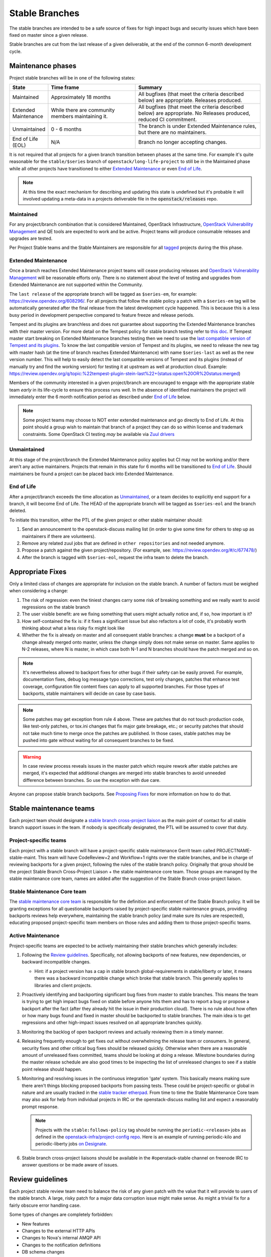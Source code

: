 ================
 Stable Branches
================

The stable branches are intended to be a safe source of fixes for high impact
bugs and security issues which have been fixed on master since a given release.

Stable branches are cut from the last release of a given deliverable, at the
end of the common 6-month development cycle.


Maintenance phases
==================

Project stable branches will be in one of the following states:

.. list-table::
   :header-rows: 1
   :widths: 15 35 50

   - * State
     * Time frame
     * Summary
   - * Maintained
     * Approximately 18 months
     * All bugfixes (that meet the criteria described below) are
       appropriate. Releases produced.
   - * Extended Maintenance
     * While there are community members maintaining it.
     * All bugfixes (that meet the criteria described below) are
       appropriate.  No Releases produced, reduced CI commitment.
   - * Unmaintained
     * 0 - 6 months
     * The branch is under Extended Maintenance rules, but there are no
       maintainers.
   - * End of Life (EOL)
     * N/A
     * Branch no longer accepting changes.

It is not required that all projects for a given branch transition between
phases at the same time.  For example it's quite reasonable for the
``stable/$series`` branch of ``openstack/long-life-project`` to still be
in the Maintained phase while all other projects have transitioned to either
`Extended Maintenance`_ or even `End of Life`_.

.. note::
   At this time the exact mechanism for describing and updating this state is
   undefined but it's probable it will involved updating a meta-data in a
   projects deliverable file in the :code:`openstack/releases` repo.

.. _Maintained:

Maintained
----------

For any project/branch combination that is considered Maintained, OpenStack
Infrastructure, `OpenStack Vulnerability Management`_ and QE tools are expected
to work and be active.  Project teams will produce consumable releases and
upgrades are tested.

Per Project Stable teams and the Stable Maintainers are responsible for all
`tagged`_ projects during the this phase.


.. _`Extended Maintenance`:

Extended Maintenance
--------------------

Once a branch reaches Extended Maintenance project teams will cease producing
releases and `OpenStack Vulnerability Management`_ will be reasonable efforts
only.  There is no statement about the level of testing and upgrades from
Extended Maintenance are not supported within the Community.

The ``last release`` of the appropriate branch will be tagged as
``$series-em``, for example: https://review.opendev.org/608296/.
For all projects that follow the stable policy a patch with a ``$series-em``
tag will be automatically generated after the final release from the latest
development cycle happened. This is because this is a less busy period in
development perspective compared to feature freeze and release periods.

Tempest and its plugins are branchless and does not guarantee about
supporting the Extended Maintenance branches with their master version.
For more detail on the Tempest policy for stable branch testing refer to
`this doc
<https://docs.openstack.org/tempest/latest/stable_branch_support_policy.html>`_.
If Tempest master start breaking on Extended Maintenance branches testing then
we need to use the `last compatible version of Tempest and its plugins
<https://docs.openstack.org/tempest/latest/tempest_and_plugins_compatible_version_policy.html>`_.
To know the last compatible version of Tempest and its plugins, we need to
release the new tag with master hash (at the time of branch reaches Extended
Maintenance) with name ``$series-last`` as well as the new version number.
This will help to easily detect the last compatible versions of Tempest and
its plugins (instead of manually try and find the working version)
for testing it at upstream as well at production cloud.
Example: https://review.opendev.org/q/topic:%22tempest-plugin-stein-last%22+(status:open%20OR%20status:merged)

Members of the community interested in a given project/branch are encouraged to
engage with the appropriate stable team *early* in its life-cycle to ensure
this process runs well.  In the absence of identified maintainers the project
will immediately enter the 6 month notification period as described under `End
of Life`_ below.

.. note::
   Some project teams may choose to NOT enter extended maintenance and go
   directly to End of Life.  At this point should a group wish to maintain
   that branch of a project they can do so within license and trademark
   constraints.  Some OpenStack CI testing *may* be available via `Zuul
   drivers`_


.. _`Unmaintained`:

Unmaintained
------------

At this stage of the project/branch the Extended Maintenance policy applies but
CI may not be working and/or there aren't any active maintainers.  Projects
that remain in this state for 6 months will be transitioned to `End of Life`_.
Should  maintainers be found a project can be placed back into Extended
Maintenance.

.. _End Of Life:

End of Life
-----------

After a project/branch exceeds the time allocation as `Unmaintained`_, or a
team decides to explicitly end support for a branch, it
will become End of Life.  The HEAD of the appropriate branch will be tagged
as ``$series-eol`` and the branch deleted.

To initiate this transition, either the PTL of the given project or other
stable maintainer should:

#. Send an announcement to the openstack-discuss mailing list (in order to give
   some time for others to step up as maintainers if there are volunteers).
#. Remove any related zuul jobs that are defined in ``other repositories`` and
   not needed anymore.
#. Propose a patch against the given project/repository. (For example, see:
   https://review.opendev.org/#/c/677478/)
#. After the branch is tagged with ``$series-eol``, request the infra team to
   delete the branch.

Appropriate Fixes
=================

Only a limited class of changes are appropriate for inclusion on the stable
branch. A number of factors must be weighed when considering a change:

#. The risk of regression: even the tiniest changes carry some risk of breaking
   something and we really want to avoid regressions on the stable branch
#. The user visible benefit: are we fixing something that users might actually
   notice and, if so, how important is it?
#. How self-contained the fix is: if it fixes a significant issue but also
   refactors a lot of code, it's probably worth thinking about what a less
   risky fix might look like
#. Whether the fix is already on master and all consequent stable branches:
   a change **must** be a backport of a change already merged onto master,
   unless the change simply does not make sense on master. Same applies to N-2
   releases, where N is master, in which case both N-1 and N branches should
   have the patch merged and so on.

.. note::
   It's nevertheless allowed to backport fixes for other bugs if their safety
   can be easily proved. For example, documentation fixes, debug log message
   typo corrections, test only changes, patches that enhance test coverage,
   configuration file content fixes can apply to all supported branches. For
   those types of backports, stable maintainers will decide on case by case
   basis.

.. note::
   Some patches may get exception from rule 4 above. These are patches
   that do not touch production code, like test-only patches, or tox.ini
   changes that fix major gate breakage, etc.; or security patches that
   should not take much time to merge once the patches are published.
   In those cases, stable patches may be pushed into gate without waiting
   for all consequent branches to be fixed.

.. _stable-modifications:
.. warning::
   In case review process reveals issues in the master patch which require
   rework after stable patches are merged, it's expected that additional
   changes are merged into stable branches to avoid unneeded difference
   between branches. So use the exception with due care.

Anyone can propose stable branch backports. See `Proposing Fixes`_ for more
information on how to do that.


Stable maintenance teams
========================

Each project team should designate a `stable branch cross-project liaison
<https://wiki.openstack.org/wiki/CrossProjectLiaisons#Stable_Branch>`_ as
the main point of contact for all stable branch support issues in the team.
If nobody is specifically designated, the PTL will be assumed to cover that
duty.

Project-specific teams
----------------------

Each project with a stable branch will have a project-specific stable
maintenance Gerrit team called PROJECTNAME-stable-maint. This team
will have CodeReview+2 and Workflow+1 rights over the stable branches,
and be in charge of reviewing backports for a given project, following
the rules of the stable branch policy. Originally that group should be
the project Stable Branch Cross-Project Liaison + the stable maintenance core
team. Those groups are managed by the stable maintenance core team, names are
added after the suggestion of the Stable Branch cross-project liaison.

Stable Maintenance Core team
----------------------------

The `stable maintenance core team`_ is responsible for the definition and
enforcement of the Stable Branch policy. It will be granting exceptions for
all questionable backports raised by project-specific stable maintenance
groups, providing backports reviews help everywhere, maintaining the stable
branch policy (and make sure its rules are respected), educating proposed
project-specific team members on those rules and adding them to those
project-specific teams.

Active Maintenance
------------------

Project-specific teams are expected to be actively maintaining their stable
branches which generally includes:

#. Following the `Review guidelines`_. Specifically, not allowing backports of
   new features, new dependencies, or backward incompatible changes.

   * Hint: if a project version has a cap in stable branch global-requirements
     in stable/liberty or later, it means there was a backward incompatible
     change which broke that stable branch. This generally applies to libraries
     and client projects.

#. Proactively identifying and backporting significant bug fixes from master to
   stable branches. This means the team is trying to get high impact bugs fixed
   on stable before anyone hits them and has to report a bug or propose a
   backport after the fact (after they already hit the issue in their
   production cloud). There is no rule about how often or how many bugs found
   and fixed in master should be backported to stable branches. The main idea
   is to get regressions and other high-impact issues resolved on all
   appropriate branches quickly.
#. Monitoring the backlog of open backport reviews and actually reviewing them
   in a timely manner.
#. Releasing frequently enough to get fixes out without overwhelming the
   release team or consumers. In general, security fixes and other critical bug
   fixes should be released quickly. Otherwise when there are a reasonable
   amount of unreleased fixes committed, teams should be looking at doing a
   release. Milestone boundaries during the master release schedule are also
   good times to be inspecting the list of unreleased changes to see if a
   stable point release should happen.
#. Monitoring and resolving issues in the continuous integration 'gate' system.
   This basically means making sure there aren't things blocking proposed
   backports from passing tests. These could be project-specific or global in
   nature and are usually tracked in the `stable tracker etherpad`_. From time
   to time the Stable Maintenance Core team may also ask for help from
   individual projects in IRC or the openstack-discuss mailing list and expect
   a reasonably prompt response.

   .. note::
      Projects with the ``stable:follows-policy`` tag should be running the
      ``periodic-<release>`` jobs as defined in the
      `openstack-infra/project-config repo`_. Here is an example of running
      periodic-kilo and periodic-liberty jobs `on Designate`_.

#. Stable branch cross-project liaisons should be available in the
   #openstack-stable channel on freenode IRC to answer questions or be made
   aware of issues.


Review guidelines
=================

Each project stable review team need to balance the risk of any given patch
with the value that it will provide to users of the stable branch. A large,
risky patch for a major data corruption issue might make sense. As might a
trivial fix for a fairly obscure error handling case.

Some types of changes are completely forbidden:

* New features
* Changes to the external HTTP APIs
* Changes to Nova's internal AMQP API
* Changes to the notification definitions
* DB schema changes
* Incompatible config file changes

Proposed backports breaking any of the above guidelines can be discussed as
exception requests on the openstack-discuss list (prefix with [stable]) where
the stable maintenance core team will have the final say.

Each backported commit proposed to Gerrit should be reviewed and +2ed by
two project-specific stable maintenance team members before it is approved.
Where a team member has backported a fix, a single other +2 is sufficient for
approval.

If unsure about the technical details of a given fix, project-specific stable
maintenance team members should consult with the appropriate project core
reviewers for a more detailed technical review.

If unsure if a fix is appropriate for the stable branch, project-specific
stable maintenance team members should seek stable maintenance core team
members opinion.

Existing core reviewers are greatly encouraged to join the stable maintenance
teams in order to help with reviewing backports, judging their appropriateness
for the stable branch and approving them.

Fixes for embargoed security issues receive special treatment. See the chapter
on vulnerability management for more information.

Processes
=========

OpenStack development typically has 3 branches active at any point of time,
*master* (the current development release), *stable* (the most recent release)
and *oldstable* (previous release).  There can from time to time exist older
branches but a discussion around that is beyond the scope of this guide.

In order to accept a change into :code:`$release` it must first be accepted
into all releases back to master.

For the sake of discussion assume a hypothetical development milestones:

* The development branch (:code:`master`) will be the Uniform release.
* The :code:`N-1` branch is :code:`stable/tango`
* The :code:`N-2` branch is :code:`stable/sierra`
* The :code:`N-3` branch is :code:`stable/romeo`
* and so on

Backport examples:

* A change for Tango must exist in :code:`master`
* A change for Sierra must exist in :code:`stable/tango` and :code:`master`
* A change for Romeo must exist in :code:`stable/sierra`, :code:`stable/tango`
  and :code:`master`
* and so on

Proposing Fixes
---------------
Anyone can propose a cherry-pick to the stable-maint team.

One way is that if a bug in launchpad looks like a good candidate for
backporting - e.g. if it's a significant bug with the previous release - then
just nominating the bug for a stable series (either *stable* or *oldstable*)
will bring it to the attention of the maintainers e.g. `Nova Kilo nominations`_

If you don't have the appropriate permissions to nominate the bug, then tagging
it with e.g. *$release-backport-potential* is also sufficient e.g.
`Nova Liberty potential`_

The best way to get the patch merged in a timely manner is to send it
backported by yourself. To do so, you may try to use the "Cherry Pick To"
button in the Gerrit UI for the original patch in master. Gerrit will take care
of creating a new review, modifying the commit message to include
'cherry-picked from ...' line etc.

.. note::
   The backport must match the master commit, unless there is a serious need to
   differ e.g gate failure, test framework changed in master, code refactoring
   or some other reason. If you get a suggestion to *enhance* your backport in
   some way that would be contrary to this intent, the reviewer should be
   referred to :ref:`the warning above <stable-modifications>`.

.. note::
   For code that touches code from oslo-incubator, special backporting rules
   apply. More details in `Oslo policies`_

You can use `git-review`_ to propose a change to the hypothetical stable
branch with:

.. code-block:: bash

    $ git checkout -t origin/stable/tango
    $ git cherry-pick -x $master_commit_id
    $ git review stable/tango

.. note::
   cherry-pick -x option includes 'cherry-picked from ...' line in the commit
   message which is required to avoid `Gerrit bug`_

Failing all that, just ping one of the team and mention that you think the
bug/commit is a good candidate.

Conflicts
~~~~~~~~~

If the patch you're proposing will not cherry-pick cleanly, you can help by
resolving the conflicts yourself and proposing the resulting patch. Please keep
"Conflicts" lines in the commit message to help reviewers, for example:
https://review.opendev.org/686292/

.. note::
   If a cherry-picked patch's commit message contains "Conflicts" lines that
   are not valid anymore in the target branch, then remove those lines.

Change-Ids
----------
When cherry-picking a commit, keep the original :code:`Change-Id` and gerrit
will show a separate review for the stable branch while still allowing you to
use the Change-Id to see all the reviews associated with it. `See this change
as an example. <https://review.openstack.org/#/q/Ic5082b74a362ded8b35cbc75cf178fe6e0db62d0,n,z>`_

.. warning::
   :code:`Change-Id` line must be in the last paragraph. Conflicts in the
   backport add a new paragraph, creating a new :code:`Change-Id` but you can
   avoid that by moving conflicts above the paragraph with :code:`Change-Id`
   line or removing empty lines to make a single paragraph.

Email Notifications
-------------------
If you want to be notified of new stable patches you can create a watch on the
gerrit `watched projects`_ screen with the following settings.

.. code-block::

   Project Name: All-Projects
        Only If: branch:stable/liberty

Then check the "Email Notifications - New Changes" checkbox. That will cause
gerrit to send an email whenever a matching change is proposed, and better yet,
the change shows up in your 'watched changes' list in gerrit.

See the docs for `gerrit notify`_ configuration and the `gerrit search`_
syntax.

Bug Tags
--------

Bugs tagged with *$release-backport-potential* are bugs which apply to a
stable release and may be suitable for backporting once fixed. Once the
backport has been proposed, the tag should be removed.

Gerrit tags bugs with *in-stable-$release* when they are merged into the stable
branch. The release manager later removes the tag when the bug is targeted to
the appropriate series.

Gate Status
-----------

Keeping the stable branches in good health in an ongoing effort. To see what
bugs are currently causing gate failures and preventing code from merging into
stable branches, please see the `stable tracker etherpad`_, where we will track
current bugs and in-flight fixes.

Scheduled test runs occur daily for each project's stable branch. If failures
crop up, the bot will email the `openstack-stable-maint mailing list`_. It is
best to react quickly to these and get them resolved ASAP to prevent them from
piling up. Please subscribe if you're interested in helping out.


.. _Nova Kilo nominations: https://bugs.launchpad.net/nova/kilo/+nominations
.. _Nova Liberty potential: https://bugs.launchpad.net/nova/+bugs?field.tag=liberty-backport-potential
.. _Oslo policies: http://specs.openstack.org/openstack/oslo-specs/specs/policy/incubator.html#stable-branches
.. _git-review: https://github.com/openstack-infra/git-review
.. _Gerrit bug: https://code.google.com/p/gerrit/issues/detail?id=1107
.. _watched projects: https://review.openstack.org/#/settings/projects
.. _gerrit notify: https://gerrit-review.googlesource.com/Documentation/user-notify.html#user
.. _gerrit search: https://review.openstack.org/#/settings/projects
.. _stable tracker etherpad: https://etherpad.openstack.org/p/stable-tracker
.. _openstack-stable-maint mailing list: http://lists.openstack.org/cgi-bin/mailman/listinfo/openstack-stable-maint
.. _stable maintenance core team: https://review.openstack.org/#/admin/groups/530,members
.. _openstack-infra/project-config repo: http://git.openstack.org/cgit/openstack-infra/project-config/
.. _on Designate: https://review.openstack.org/#/c/292617/
.. _OpenStack Vulnerability Management: https://security.openstack.org/vmt-process.html
.. _Zuul Drivers: https://docs.openstack.org/infra/zuul/admin/connections.html#drivers
.. _tagged: https://governance.openstack.org/tc/reference/tags/stable_follows-policy.html
